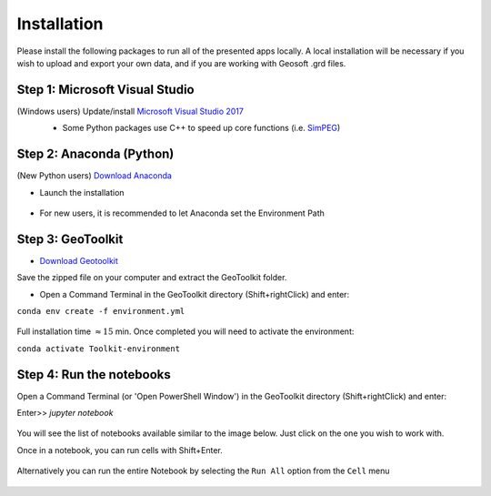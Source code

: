 .. _installation:

Installation
============

Please install the following packages to run all of the presented apps locally.
A local installation will be necessary if you wish to upload and export your own data, and if you are working with Geosoft .grd files.


Step 1: Microsoft Visual Studio
^^^^^^^^^^^^^^^^^^^^^^^^^^^^^^^

(Windows users) Update/install  `Microsoft Visual Studio 2017 <https://support.microsoft.com/en-ca/help/2977003/the-latest-supported-visual-c-downloads>`_
    - Some Python packages use C++ to speed up core functions (i.e. `SimPEG <simpeg.xyz>`_)

    .. figure:: ../images/MVS2017.PNG
        :align: center
        :width: 600


Step 2: Anaconda (Python)
^^^^^^^^^^^^^^^^^^^^^^^^^

(New Python users) `Download Anaconda <https://www.anaconda.com/download/>`_

- Launch the installation

	.. figure:: ../images/MinicondaInstaller.png
	    :align: center
	    :width: 400

- For new users, it is recommended to let Anaconda set the Environment Path

	.. figure:: ../images/AnacondaPath.png
	    :align: center
	    :width: 400


Step 3: GeoToolkit
^^^^^^^^^^^^^^^^^^

- `Download Geotoolkit <https://github.com/geoscixyz/Toolkit/archive/master.zip>`_

Save the zipped file on your computer and extract the GeoToolkit folder.

- Open a Command Terminal in the GeoToolkit directory (Shift+rightClick) and enter:

``conda env create -f environment.yml``

    .. figure:: ../images/OpenCommand.png
        :align: center
        :width: 400



    .. figure:: ../images/InstallEnvironment.png
        :align: center
        :width: 600

Full installation time :math:`\approx 15` min. Once completed you will need to activate the environment:

``conda activate Toolkit-environment``


Step 4: Run the notebooks
^^^^^^^^^^^^^^^^^^^^^^^^^

Open a Command Terminal (or 'Open PowerShell Window') in the GeoToolkit directory (Shift+rightClick) and enter:

Enter>>    `jupyter notebook`

    .. figure:: ../images/LaunchNotebook.png
        :align: center
        :width: 600


You will see the list of notebooks available similar to the image below. Just click on the one you wish to work with.

Once in a notebook, you can run cells with Shift+Enter.


    .. figure:: ../images/Notebook_full_list.PNG
        :align: center
        :width: 300

Alternatively you can run the entire Notebook by selecting the ``Run All`` option from the ``Cell`` menu

    .. figure:: ../images/RunAllCells.png
        :align: center
        :width: 300

